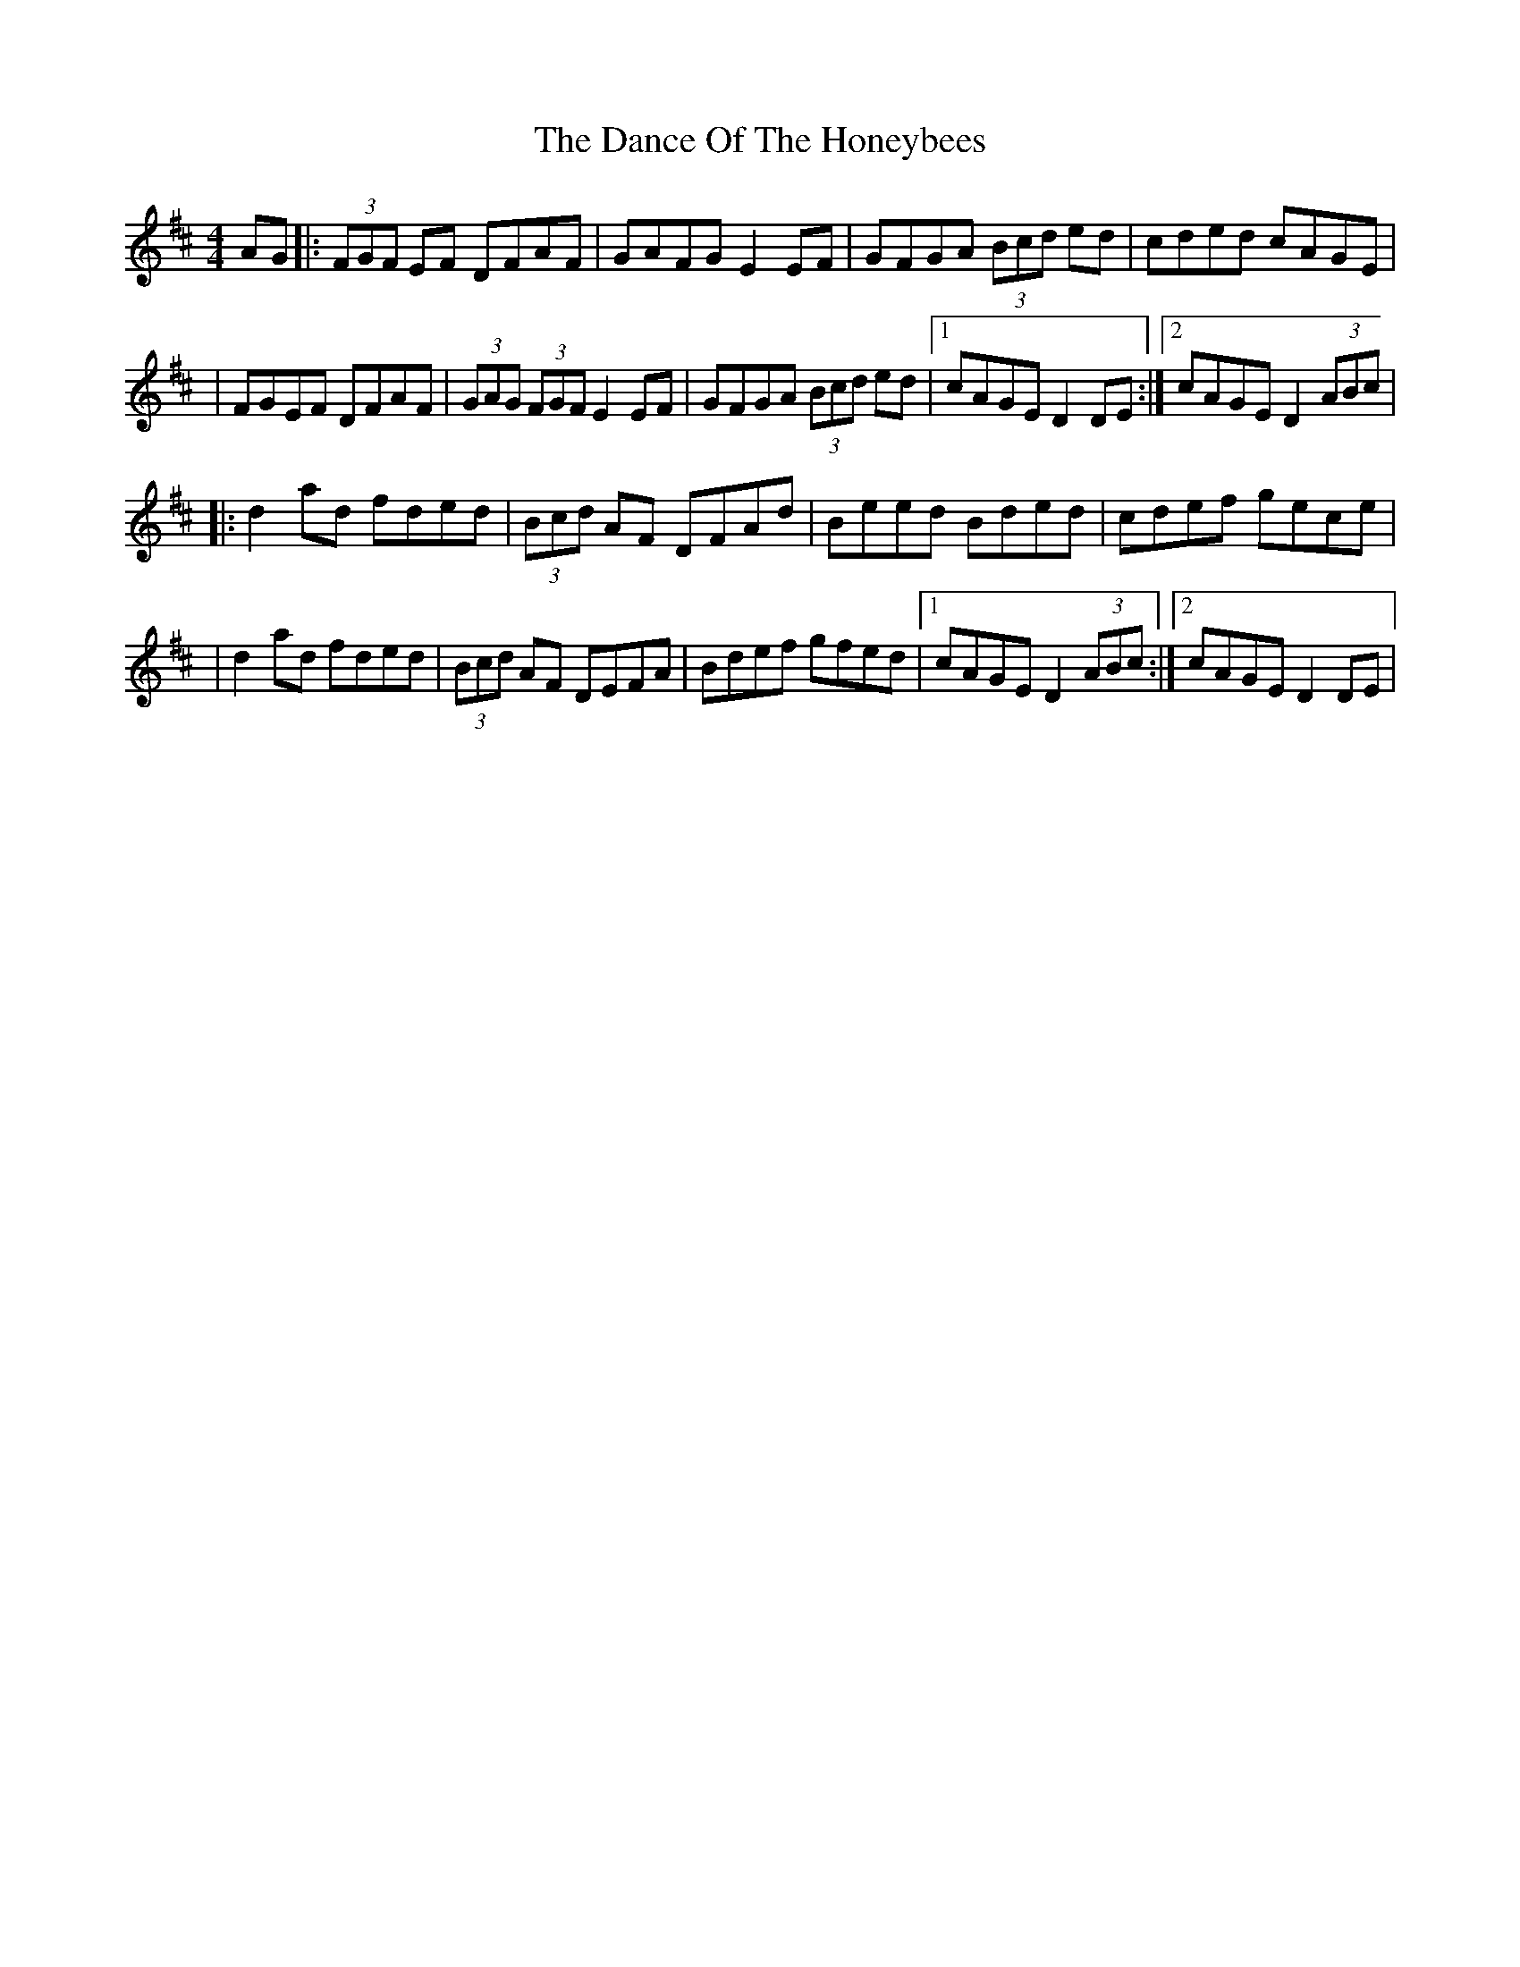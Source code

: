 X: 1
T: Dance Of The Honeybees, The
Z: Will Harmon
S: https://thesession.org/tunes/130#setting130
R: barndance
M: 4/4
L: 1/8
K: Dmaj
AG|:(3FGF EF DFAF|GAFG E2 EF|GFGA (3Bcd ed|cded cAGE|
|FGEF DFAF|(3GAG (3FGF E2 EF|GFGA (3Bcd ed|1 cAGE D2 DE:|2 cAGE D2 (3ABc|
|:d2 ad fded|(3Bcd AF DFAd|Beed Bded|cdef gece|
|d2 ad fded|(3Bcd AF DEFA|Bdef gfed|1 cAGE D2 (3ABc:|2 cAGE D2 DE|
